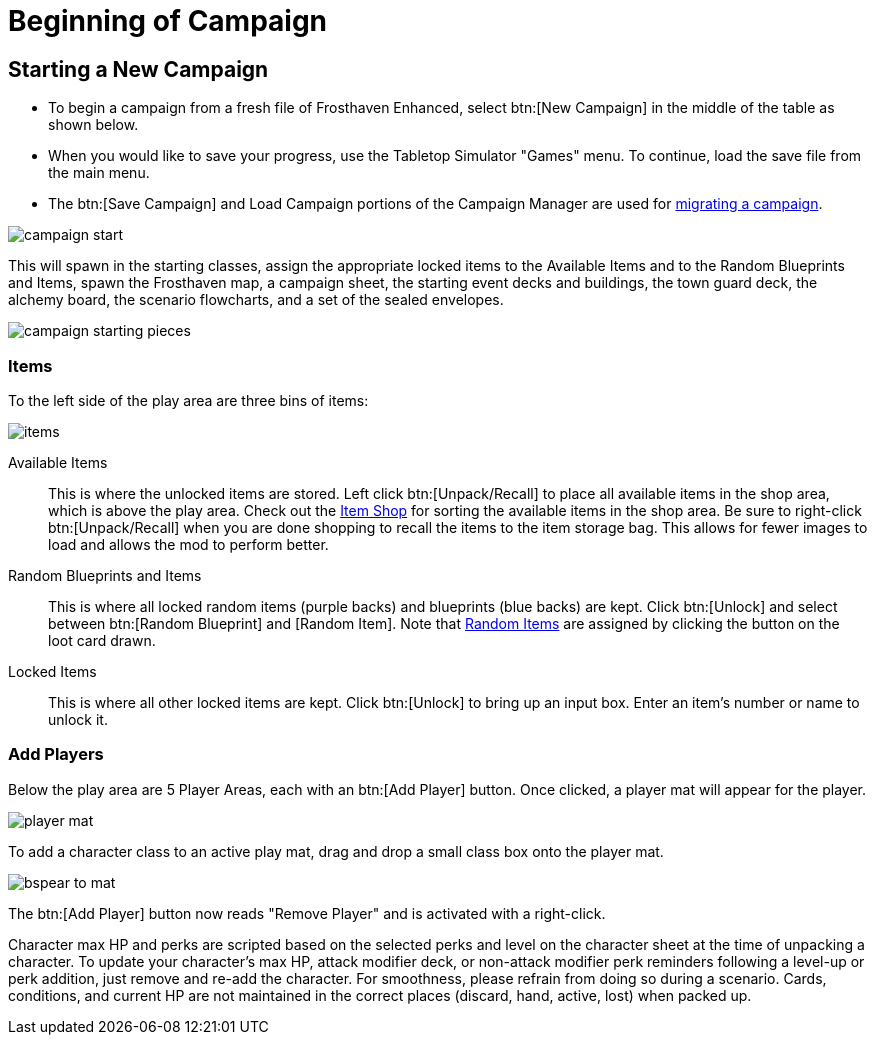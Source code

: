 = Beginning of Campaign

== Starting a New Campaign
* To begin a campaign from a fresh file of Frosthaven Enhanced, select btn:[New Campaign] in the middle of the table as shown below.
* When you would like to save your progress, use the Tabletop Simulator "Games" menu. To continue, load the save file from the main menu.
* The btn:[Save Campaign] and Load Campaign portions of the Campaign Manager are used for xref:migrate.adoc#migrating[migrating a campaign].

image::campaign-start.png[]

This will spawn in the starting classes, assign the appropriate locked items to the Available Items and to the Random Blueprints and Items, spawn the Frosthaven map, a campaign sheet, the starting event decks and buildings, the town guard deck, the alchemy board, the scenario flowcharts, and a set of the sealed envelopes.

image::campaign-starting-pieces.png[]

[#items]
=== Items
To the left side of the play area are three bins of items:

image::items.png[]

Available Items:: This is where the unlocked items are stored.
Left click btn:[Unpack/Recall] to place all available items in the shop area, which is above the play area.
Check out the xref:engine:interface/shop.adoc[Item Shop] for sorting the available items in the shop area.
Be sure to right-click btn:[Unpack/Recall] when you are done shopping to recall the items to the item storage bag.
This allows for fewer images to load and allows the mod to perform better.

Random Blueprints and Items:: This is where all locked random items (purple backs) and blueprints (blue backs) are kept.
Click btn:[Unlock] and select between btn:[Random Blueprint] and [Random Item].
Note that xref:scenario:looting.adoc#random_item[Random Items] are assigned by clicking the button on the loot card drawn.

Locked Items:: This is where all other locked items are kept.
Click btn:[Unlock] to bring up an input box.
Enter an item's number or name to unlock it.

[#add_players]
=== Add Players
Below the play area are 5 Player Areas, each with an btn:[Add Player] button.
Once clicked, a player mat will appear for the player.

image::player-mat.png[]

To add a character class to an active play mat, drag and drop a small class box onto the player mat.

image::bspear-to-mat.png[]

The btn:[Add Player] button now reads "Remove Player" and is activated with a right-click.

Character max HP and perks are scripted based on the selected perks and level on the character sheet at the time of unpacking a character.
To update your character's max HP, attack modifier deck, or non-attack modifier perk reminders following a level-up or perk addition, just remove and re-add the character.
For smoothness, please refrain from doing so during a scenario. Cards, conditions, and current HP are not maintained in the correct places (discard, hand, active, lost) when packed up. 
